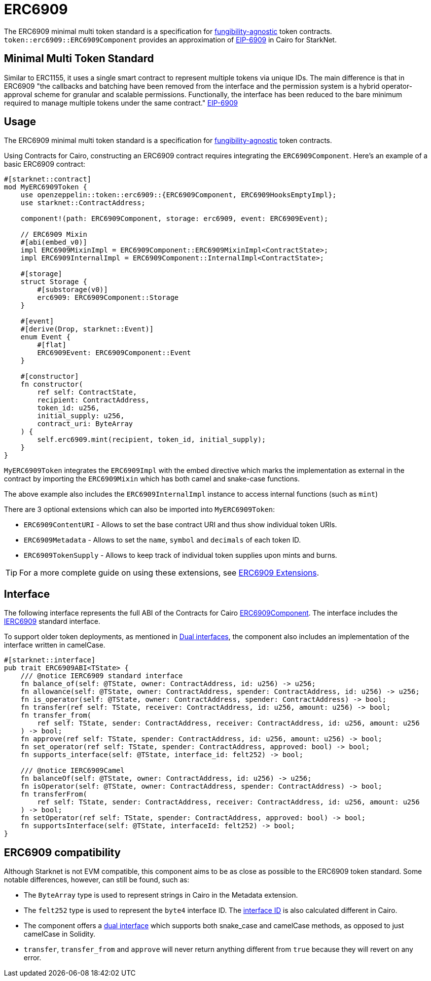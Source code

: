 = ERC6909

:fungibility-agnostic: https://docs.openzeppelin.com/contracts/5.x/tokens#different-kinds-of-tokens[fungibility-agnostic]
:eip-6909: https://eips.ethereum.org/EIPS/eip-6909[EIP-6909]

The ERC6909 minimal multi token standard is a specification for {fungibility-agnostic} token contracts.
`token::erc6909::ERC6909Component` provides an approximation of {eip-6909} in Cairo for StarkNet.

== Minimal Multi Token Standard

Similar to ERC1155, it uses a single smart contract to represent multiple tokens via unique IDs. The main difference is 
that in ERC6909 "the callbacks and batching have been removed from the interface and the permission system is a hybrid operator-approval
scheme for granular and scalable permissions. Functionally, the interface has been reduced to the bare minimum 
required to manage multiple tokens under the same contract." {eip-6909}

== Usage

:eip-6909: https://eips.ethereum.org/EIPS/eip-6909[EIP-6909]
:erc6909-extensions: xref:/guides/erc6909-extensions.adoc[ERC6909 Extensions]

The ERC6909 minimal multi token standard is a specification for {fungibility-agnostic} token contracts.

Using Contracts for Cairo, constructing an ERC6909 contract requires integrating the `ERC6909Component`.
Here's an example of a basic ERC6909 contract:

[,cairo]
----
#[starknet::contract]
mod MyERC6909Token {
    use openzeppelin::token::erc6909::{ERC6909Component, ERC6909HooksEmptyImpl};
    use starknet::ContractAddress;

    component!(path: ERC6909Component, storage: erc6909, event: ERC6909Event);

    // ERC6909 Mixin
    #[abi(embed_v0)]
    impl ERC6909MixinImpl = ERC6909Component::ERC6909MixinImpl<ContractState>;
    impl ERC6909InternalImpl = ERC6909Component::InternalImpl<ContractState>;

    #[storage]
    struct Storage {
        #[substorage(v0)]
        erc6909: ERC6909Component::Storage
    }

    #[event]
    #[derive(Drop, starknet::Event)]
    enum Event {
        #[flat]
        ERC6909Event: ERC6909Component::Event
    }

    #[constructor]
    fn constructor(
        ref self: ContractState,
        recipient: ContractAddress,
        token_id: u256,
        initial_supply: u256,
        contract_uri: ByteArray
    ) {
        self.erc6909.mint(recipient, token_id, initial_supply);
    }
}
----

`MyERC6909Token` integrates the `ERC6909Impl` with the embed directive which marks the implementation as external in the contract
by importing the `ERC6909Mixin` which has both camel and snake-case functions.

The above example also includes the `ERC6909InternalImpl` instance to access internal functions (such as `mint`)

There are 3 optional extensions which can also be imported into `MyERC6909Token`:

* `ERC6909ContentURI` - Allows to set the base contract URI and thus show individual token URIs.
* `ERC6909Metadata` - Allows to set the `name`, `symbol` and `decimals` of each token ID.
* `ERC6909TokenSupply` - Allows to keep track of individual token supplies upon mints and burns.

TIP: For a more complete guide on using these extensions, see {erc6909-extensions}.

== Interface

:dual-interfaces: xref:/interfaces.adoc#dual_interfaces[Dual interfaces]
:ierc6909-interface: xref:/api/erc6909.adoc#IERC6909[IERC6909]
:ierc6909_metadata-interface: xref:/api/erc6909.adoc#IERC6909Metadata[IERC6909Metadata]
:ierc6909_tokensupply-interface: xref:/api/erc6909.adoc#IERC6909TokenSupply[IERC6909TokenSupply]
:ierc6909_contenturi-interface: xref:/api/erc6909.adoc#IERC6909ContentURI[IERC6909ContentURI]
:erc6909-component: xref:/api/erc6909.adoc#ERC6909Component[ERC6909Component]

The following interface represents the full ABI of the Contracts for Cairo {erc6909-component}.
The interface includes the {ierc6909-interface} standard interface.

To support older token deployments, as mentioned in {dual-interfaces}, the component also includes an implementation of the interface written in camelCase.

[,cairo]
----
#[starknet::interface]
pub trait ERC6909ABI<TState> {
    /// @notice IERC6909 standard interface
    fn balance_of(self: @TState, owner: ContractAddress, id: u256) -> u256;
    fn allowance(self: @TState, owner: ContractAddress, spender: ContractAddress, id: u256) -> u256;
    fn is_operator(self: @TState, owner: ContractAddress, spender: ContractAddress) -> bool;
    fn transfer(ref self: TState, receiver: ContractAddress, id: u256, amount: u256) -> bool;
    fn transfer_from(
        ref self: TState, sender: ContractAddress, receiver: ContractAddress, id: u256, amount: u256
    ) -> bool;
    fn approve(ref self: TState, spender: ContractAddress, id: u256, amount: u256) -> bool;
    fn set_operator(ref self: TState, spender: ContractAddress, approved: bool) -> bool;
    fn supports_interface(self: @TState, interface_id: felt252) -> bool;

    /// @notice IERC6909Camel
    fn balanceOf(self: @TState, owner: ContractAddress, id: u256) -> u256;
    fn isOperator(self: @TState, owner: ContractAddress, spender: ContractAddress) -> bool;
    fn transferFrom(
        ref self: TState, sender: ContractAddress, receiver: ContractAddress, id: u256, amount: u256
    ) -> bool;
    fn setOperator(ref self: TState, spender: ContractAddress, approved: bool) -> bool;
    fn supportsInterface(self: @TState, interfaceId: felt252) -> bool;
}
----

== ERC6909 compatibility

:cairo-selectors: https://github.com/starkware-libs/cairo/blob/7dd34f6c57b7baf5cd5a30c15e00af39cb26f7e1/crates/cairo-lang-starknet/src/contract.rs#L39-L48[Cairo]
:solidity-selectors: https://solidity-by-example.org/function-selector/[Solidity]
:dual-interface: xref:/interfaces.adoc#dual_interfaces[dual interface]
:interface-id: https://community.starknet.io/t/starknet-standard-interface-detection/92664/23[interface ID]

Although Starknet is not EVM compatible, this component aims to be as close as possible to the ERC6909 token standard.
Some notable differences, however, can still be found, such as:

* The `ByteArray` type is used to represent strings in Cairo in the Metadata extension.
* The `felt252` type is used to represent the  `byte4` interface ID. The {interface-id} is also calculated different in Cairo.
* The component offers a {dual-interface} which supports both snake_case and camelCase methods, as opposed to just camelCase in Solidity.
* `transfer`, `transfer_from` and `approve` will never return anything different from `true` because they will revert on any error.
